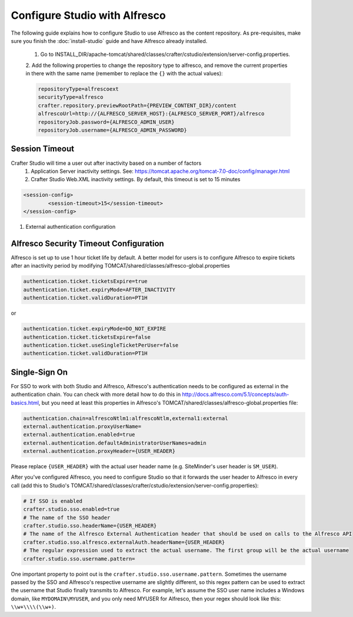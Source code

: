 ==============================
Configure Studio with Alfresco
==============================

The following guide explains how to configure Studio to use Alfresco as the content repository. As pre-requisites,
make sure you finish the :doc:`install-studio` guide and have Alfresco already installed.

	1.	Go to INSTALL_DIR/apache-tomcat/shared/classes/crafter/cstudio/extension/server-config.properties.
	2.	Add the following properties to change the repository type to alfresco, and remove the current properties in
	there with the same name (remember to replace the ``{}`` with the actual values):

	.. code-block:: properties

		repositoryType=alfrescoext
		securityType=alfresco
		crafter.repository.previewRootPath={PREVIEW_CONTENT_DIR}/content
		alfrescoUrl=http://{ALFRESCO_SERVER_HOST}:{ALFRESCO_SERVER_PORT}/alfresco
		repositoryJob.password={ALFRESCO_ADMIN_USER}
		repositoryJob.username={ALFRESCO_ADMIN_PASSWORD}

---------------
Session Timeout
---------------

Crafter Studio will time a user out after inactivity based on a number of factors
	1. Application Server inactivity settings.  See: https://tomcat.apache.org/tomcat-7.0-doc/config/manager.html
	2. Crafter Studio Web.XML inactivity settings. By default, this timeout is set to 15 minutes

.. code-block:: xml

	<session-config>
        	<session-timeout>15</session-timeout>
    	</session-config>

#. External authentication configuration

---------------------------------------
Alfresco Security Timeout Configuration
---------------------------------------

Alfresco is set up to use 1 hour ticket life by default.  A better model for users is to configure Alfresco to expire
tickets after an inactivity period by modifying TOMCAT/shared/classes/alfresco-global.properties

.. code-block:: java

	authentication.ticket.ticketsExpire=true
	authentication.ticket.expiryMode=AFTER_INACTIVITY
	authentication.ticket.validDuration=PT1H

or

.. code-block:: java

	authentication.ticket.expiryMode=DO_NOT_EXPIRE
	authentication.ticket.ticketsExpire=false
	authentication.ticket.useSingleTicketPerUser=false
	authentication.ticket.validDuration=PT1H

--------------
Single-Sign On
--------------

For SSO to work with both Studio and Alfresco, Alfresco's authentication needs to be configured as external in
the authentication chain. You can check with more detail how to do this in
http://docs.alfresco.com/5.1/concepts/auth-basics.html, but you need at least this properties in
Alfresco's TOMCAT/shared/classes/alfresco-global.properties file:

.. code-block:: properties

    authentication.chain=alfrescoNtlm1:alfrescoNtlm,external1:external
    external.authentication.proxyUserName=
    external.authentication.enabled=true
    external.authentication.defaultAdministratorUserNames=admin
    external.authentication.proxyHeader={USER_HEADER}

Please replace ``{USER_HEADER}`` with the actual user header name (e.g. SiteMinder's user header is ``SM_USER``).

After you've configured Alfresco, you need to configure Studio so that it forwards the user header to Alfresco
in every call (add this to Studio's TOMCAT/shared/classes/crafter/cstudio/extension/server-config.properties):

.. code-block:: properties

    # If SSO is enabled
    crafter.studio.sso.enabled=true
    # The name of the SSO header
    crafter.studio.sso.headerName={USER_HEADER}
    # The name of the Alfresco External Authentication header that should be used on calls to the Alfresco API
    crafter.studio.sso.alfresco.externalAuth.headerName={USER_HEADER}
    # The regular expression used to extract the actual username. The first group will be the actual username
    crafter.studio.sso.username.pattern=

One important property to point out is the ``crafter.studio.sso.username.pattern``. Sometimes the username passed
by the SSO and Alfresco's respective username are slightly different, so this regex pattern can be used to extract
the username that Studio finally transmits to Alfresco. For example, let's assume the SSO user name includes a
Windows domain, like ``MYDOMAIN\MYUSER``, and you only need MYUSER for Alfresco, then your regex should look
like this: ``\\w+\\\\(\\w+)``.
